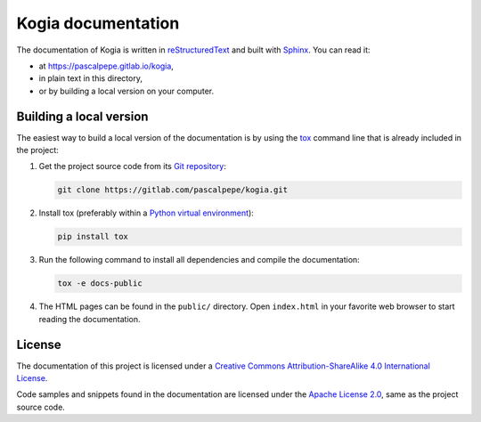 ===================
Kogia documentation
===================

The documentation of Kogia is written
in `reStructuredText <https://docutils.sourceforge.io/rst.html>`_ and built
with `Sphinx <https://www.sphinx-doc.org/en/master/>`_. You can read it:

- at https://pascalpepe.gitlab.io/kogia,
- in plain text in this directory,
- or by building a local version on your computer.


Building a local version
========================

The easiest way to build a local version of the documentation is by using
the `tox <https://tox.readthedocs.io/en/latest/>`_ command line that is
already included in the project:

1. Get the project source code from its `Git repository <https://gitlab.com/pascalpepe/kogia.git>`_:

   .. code-block:: bash

       git clone https://gitlab.com/pascalpepe/kogia.git

2. Install tox (preferably within a `Python virtual environment <https://docs.python.org/3/library/venv.html>`_):

   .. code-block:: bash

       pip install tox

3. Run the following command to install all dependencies and compile the
   documentation:

   .. code-block:: bash

       tox -e docs-public

4. The HTML pages can be found in the ``public/`` directory. Open
   ``index.html`` in your favorite web browser to start reading the
   documentation.


License
=======

The documentation of this project is licensed under a `Creative Commons Attribution-ShareAlike 4.0 International License <https://creativecommons.org/licenses/by-sa/4.0/>`_.

Code samples and snippets found in the documentation are licensed under the
`Apache License 2.0 <http://www.apache.org/licenses/LICENSE-2.0>`_, same as
the project source code.
